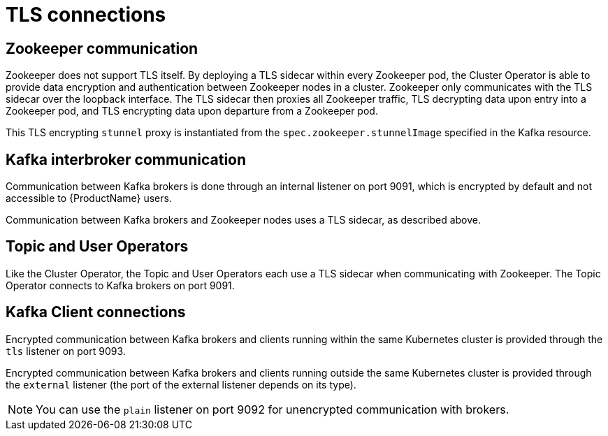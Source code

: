 // Module included in the following assemblies:
//
// assembly-security.adoc

[id='tls-connections-{context}']
= TLS connections

== Zookeeper communication

Zookeeper does not support TLS itself. 
By deploying a TLS sidecar within every Zookeeper pod, the Cluster Operator is able to provide data encryption and authentication between Zookeeper nodes in a cluster.
Zookeeper only communicates with the TLS sidecar over the loopback interface.
The TLS sidecar then proxies all Zookeeper traffic, TLS decrypting data upon entry into a Zookeeper pod, and TLS encrypting data upon departure from a Zookeeper pod.

This TLS encrypting `stunnel` proxy is instantiated from the `spec.zookeeper.stunnelImage` specified in the Kafka resource.

== Kafka interbroker communication

Communication between Kafka brokers is done through an internal listener on port 9091, which is encrypted by default and not accessible to {ProductName} users.

Communication between Kafka brokers and Zookeeper nodes uses a TLS sidecar, as described above.

== Topic and User Operators

Like the Cluster Operator, the Topic and User Operators each use a TLS sidecar when communicating with Zookeeper. The Topic Operator connects to Kafka brokers on port 9091.

== Kafka Client connections

Encrypted communication between Kafka brokers and clients running within the same Kubernetes cluster is provided through the `tls` listener on port 9093.

Encrypted communication between Kafka brokers and clients running outside the same Kubernetes cluster is provided through the `external` listener (the port of the external listener depends on its type).

NOTE: You can use the `plain` listener on port 9092 for unencrypted communication with brokers.
